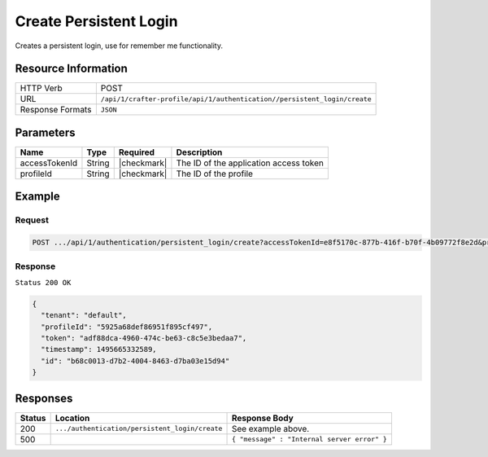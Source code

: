 .. .. include:: /includes/unicode-checkmark.rst

.. _crafter-profile-api-authentication-persistent_login-create:

=======================
Create Persistent Login
=======================

Creates a persistent login, use for remember me functionality.

--------------------
Resource Information
--------------------

+----------------------------+----------------------------------------------------------------------------+
|| HTTP Verb                 || POST                                                                      |
+----------------------------+----------------------------------------------------------------------------+
|| URL                       || ``/api/1/crafter-profile/api/1/authentication//persistent_login/create``  |
+----------------------------+----------------------------------------------------------------------------+
|| Response Formats          || ``JSON``                                                                  |
+----------------------------+----------------------------------------------------------------------------+

----------
Parameters
----------

+-------------------------+-------------+---------------+-----------------------------------------+
|| Name                   || Type       || Required     || Description                            |
+=========================+=============+===============+=========================================+
|| accessTokenId          || String     || |checkmark|  || The ID of the application access token |
+-------------------------+-------------+---------------+-----------------------------------------+
|| profileId              || String     || |checkmark|  || The ID of the profile                  |
+-------------------------+-------------+---------------+-----------------------------------------+

-------
Example
-------

^^^^^^^
Request
^^^^^^^

.. code-block:: none

  POST .../api/1/authentication/persistent_login/create?accessTokenId=e8f5170c-877b-416f-b70f-4b09772f8e2d&profileId=5925a68def86951f895cf497

^^^^^^^^
Response
^^^^^^^^

``Status 200 OK``

.. code-block:: json

  {
    "tenant": "default",
    "profileId": "5925a68def86951f895cf497",
    "token": "adf88dca-4960-474c-be63-c8c5e3bedaa7",
    "timestamp": 1495665332589,
    "id": "b68c0013-d7b2-4004-8463-d7ba03e15d94"
  }

---------
Responses
---------

+---------+-------------------------------------------------+--------------------------------------------------------------------------------------------------------------------------------------------------------------------+
|| Status || Location                                       || Response Body                                                                                                                                                     |
+=========+=================================================+====================================================================================================================================================================+
|| 200    || ``.../authentication/persistent_login/create`` || See example above.                                                                                                                                                |
+---------+-------------------------------------------------+--------------------------------------------------------------------------------------------------------------------------------------------------------------------+
|| 500    ||                                                || ``{ "message" : "Internal server error" }``                                                                                                                       |
+---------+-------------------------------------------------+--------------------------------------------------------------------------------------------------------------------------------------------------------------------+
